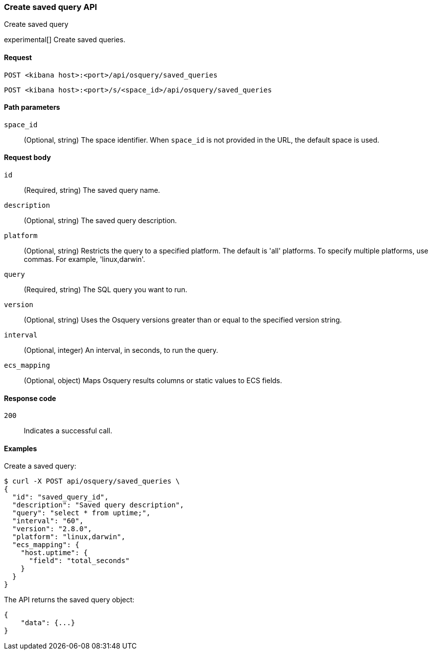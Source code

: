 [[osquery-manager-saved-queries-api-create]]
=== Create saved query API
++++
<titleabbrev>Create saved query</titleabbrev>
++++

experimental[] Create saved queries.


[[osquery-manager-saved-queries-api-create-request]]
==== Request

`POST <kibana host>:<port>/api/osquery/saved_queries`

`POST <kibana host>:<port>/s/<space_id>/api/osquery/saved_queries`


[[osquery-manager-saved-queries-api-create-path-params]]
==== Path parameters

`space_id`::
  (Optional, string) The space identifier. When `space_id` is not provided in the URL, the default space is used.


[[osquery-manager-saved-queries-api-create-body-params]]
==== Request body

`id`:: (Required, string) The saved query name.

`description`:: (Optional, string) The saved query description.

`platform`:: (Optional, string) Restricts the query to a specified platform. The default is 'all' platforms. To specify multiple platforms, use commas. For example, 'linux,darwin'.

`query`:: (Required, string) The SQL query you want to run.

`version`:: (Optional, string) Uses the Osquery versions greater than or equal to the specified version string.

`interval`:: (Optional, integer) An interval, in seconds, to run the query.

`ecs_mapping`:: (Optional, object) Maps Osquery results columns or static values to ECS fields.


[[osquery-manager-saved-queries-api-create-request-codes]]
==== Response code

`200`::
    Indicates a successful call.


[[osquery-manager-saved-queries-api-create-example]]
==== Examples

Create a saved query:

[source,sh]
--------------------------------------------------
$ curl -X POST api/osquery/saved_queries \
{
  "id": "saved_query_id",
  "description": "Saved query description",
  "query": "select * from uptime;",
  "interval": "60",
  "version": "2.8.0",
  "platform": "linux,darwin",
  "ecs_mapping": {
    "host.uptime": {
      "field": "total_seconds"
    }
  }
}

--------------------------------------------------
// KIBANA


The API returns the saved query object:

[source,sh]
--------------------------------------------------
{
    "data": {...}
}
--------------------------------------------------
